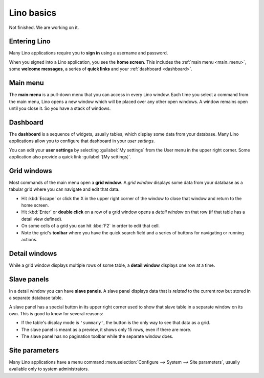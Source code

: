 ===========
Lino basics
===========

Not finished. We are working on it.

Entering Lino
=============

Many Lino applications require you to **sign in** using a username and
password.

When you signed into a Lino application, you see the **home screen**.
This includes the :ref:`main menu <main_menu>`, some **welcome
messages**, a series of **quick links** and your :ref:`dashboard
<dashboard>`.

.. _main_menu:

Main menu
=========

The **main menu** is a pull-down menu that you can access in every
Lino window.  Each time you select a command from the main menu, Lino
opens a new window which will be placed over any other open windows.
A window remains open until you close it.  So you have a stack of
windows.

.. _dashboard:

Dashboard
=========

The **dashboard** is a sequence of widgets, usually tables, which
display some data from your database.  Many Lino applications allow
you to configure that dashboard in your *user settings*.

You can edit your **user settings** by selecting :guilabel:`My
settings` from the User menu in the upper right corner.  Some
application also provide a quick link :guilabel:`[My settings]`.

Grid windows
============

Most commands of the main menu open a **grid window**.  A *grid
window* displays some data from your database as a tabular grid where
you can navigate and edit that data.

- Hit :kbd:`Escape` or click the X in the upper right corner of the
  window to close that window and return to the home screen.

- Hit :kbd:`Enter` or **double click** on a row of a grid window opens
  a *detail window* on that row (if that table has a detail view
  defined).
  
- On some cells of a grid you can hit :kbd:`F2` in order to edit that
  cell.

- Note the grid's **toolbar** where you have the quick search field
  and a series of buttons for navigating or running actions.

Detail windows
==============

While a grid window displays multiple rows of some table, a **detail
window** displays one row at a time.


.. _slave_panels:

Slave panels
============

In a detail window you can have **slave panels**.  A slave panel
displays data that is *related* to the current row but stored in a
separate database table.

.. |tool_up| image:: /images/extjs/tool-up.gif

A slave panel has a special button |tool_up| in its upper right corner
used to show that slave table in a separate window on its own.  This
is good to know for several reasons:

- If the table's display mode is ``'summary'``, the |tool_up| button
  is the only way to see that data as a grid.

- The slave panel is meant as a preview, it shows only 15 rows, even
  if there are more.

- The slave panel has no pagination toolbar while the separate window
  does.

Site parameters
===============

 
Many Lino applications have a menu command :menuselection:`Configure
--> System --> Site parameters`, usually available only to system
administrators.
